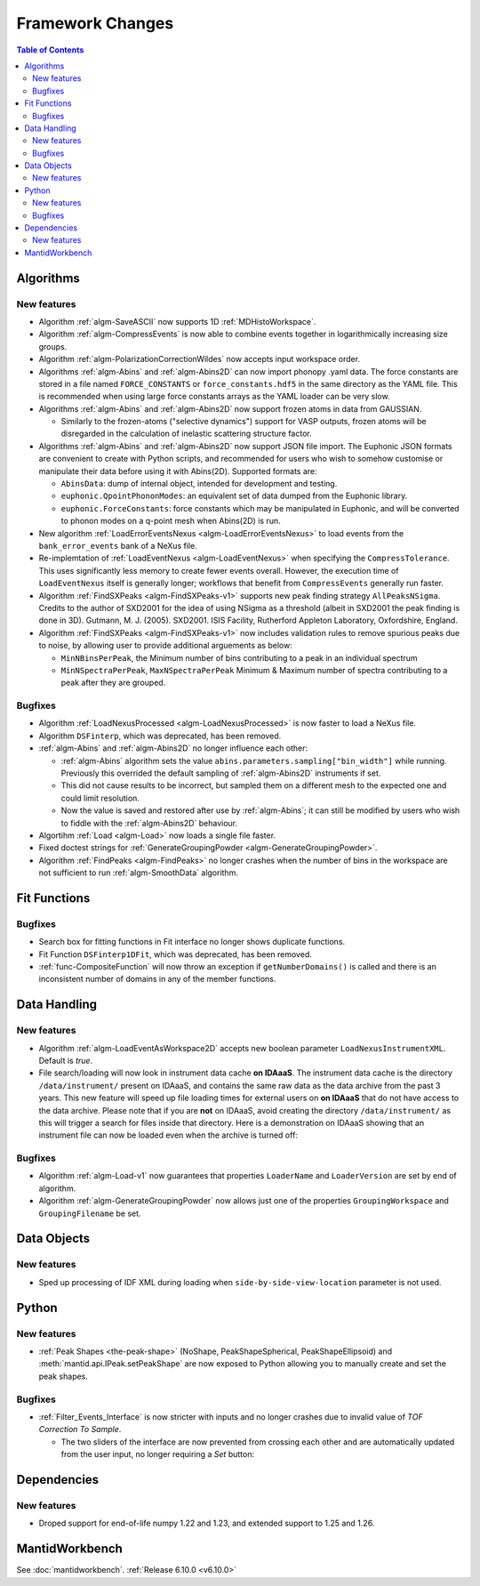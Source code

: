 =================
Framework Changes
=================

.. contents:: Table of Contents
   :local:

Algorithms
----------

New features
############
- Algorithm :ref:`algm-SaveASCII` now supports 1D :ref:`MDHistoWorkspace`.
- Algorithm :ref:`algm-CompressEvents` is now able to combine events together in logarithmically increasing size groups.
- Algorithm :ref:`algm-PolarizationCorrectionWildes` now accepts input workspace order.
- Algorithms :ref:`algm-Abins` and :ref:`algm-Abins2D` can now import phonopy .yaml data.
  The force constants are stored in a file named ``FORCE_CONSTANTS`` or
  ``force_constants.hdf5`` in the same directory as the YAML file.
  This is recommended when using large force constants arrays as the
  YAML loader can be very slow.
- Algorithms :ref:`algm-Abins` and :ref:`algm-Abins2D` now support frozen atoms in data from GAUSSIAN.

  - Similarly to the frozen-atoms ("selective dynamics") support for
    VASP outputs, frozen atoms will be disregarded in the calculation
    of inelastic scattering structure factor.

- Algorithms :ref:`algm-Abins` and :ref:`algm-Abins2D` now support JSON file import.
  The Euphonic JSON formats are convenient to create with Python
  scripts, and recommended for users who wish to somehow customise or
  manipulate their data before using it with Abins(2D).
  Supported formats are:

  - ``AbinsData``: dump of internal object, intended for development and testing.
  - ``euphonic.QpointPhononModes``: an equivalent set of data dumped from
    the Euphonic library.
  - ``euphonic.ForceConstants``: force constants which may be manipulated
    in Euphonic, and will be converted to phonon modes on a q-point
    mesh when Abins(2D) is run.


- New algorithm :ref:`LoadErrorEventsNexus <algm-LoadErrorEventsNexus>` to load events from the ``bank_error_events`` bank of a NeXus file.
- Re-implemtation of :ref:`LoadEventNexus <algm-LoadEventNexus>` when specifying the ``CompressTolerance``. This uses significantly less memory to create fewer events overall.
  However, the execution time of ``LoadEventNexus`` itself is generally longer; workflows that benefit from ``CompressEvents`` generally run faster.
- Algorithm :ref:`FindSXPeaks <algm-FindSXPeaks-v1>` supports new peak finding strategy ``AllPeaksNSigma``.
  Credits to the author of SXD2001 for the idea of using NSigma as a threshold (albeit in SXD2001 the peak finding is done in 3D).
  Gutmann, M. J. (2005). SXD2001. ISIS Facility, Rutherford Appleton Laboratory, Oxfordshire, England.
- Algorithm :ref:`FindSXPeaks <algm-FindSXPeaks-v1>` now includes validation rules to remove spurious peaks due to noise,
  by allowing user to provide additional arguements as below:

  - ``MinNBinsPerPeak``, the Minimum number of bins contributing to a peak in an individual spectrum
  - ``MinNSpectraPerPeak``, ``MaxNSpectraPerPeak`` Minimum & Maximum number of spectra contributing to a peak after they are grouped.

Bugfixes
############
- Algorithm :ref:`LoadNexusProcessed <algm-LoadNexusProcessed>` is now faster to load a NeXus file.
- Algorithm ``DSFinterp``, which was deprecated, has been removed.
- :ref:`algm-Abins` and :ref:`algm-Abins2D` no longer influence each other:

  - :ref:`algm-Abins` algorithm sets the value
    ``abins.parameters.sampling["bin_width"]`` while running. Previously this
    overrided the default sampling of :ref:`algm-Abins2D` instruments if set.
  - This did not cause results to be incorrect, but sampled
    them on a different mesh to the expected one and could limit
    resolution.
  - Now the value is saved and restored after use by :ref:`algm-Abins`; it can
    still be modified by users who wish to fiddle with the :ref:`algm-Abins2D`
    behaviour.

- Algortihm :ref:`Load <algm-Load>` now loads a single file faster.
- Fixed doctest strings for :ref:`GenerateGroupingPowder <algm-GenerateGroupingPowder>`.
- Algorithm :ref:`FindPeaks <algm-FindPeaks>` no longer crashes when the number of bins in the workspace are not sufficient to run :ref:`algm-SmoothData` algorithm.

Fit Functions
-------------

Bugfixes
############
- Search box for fitting functions in Fit interface no longer shows duplicate functions.
- Fit Function ``DSFinterp1DFit``, which was deprecated, has been removed.
- :ref:`func-CompositeFunction` will now throw an exception if ``getNumberDomains()`` is called and there is an inconsistent number of domains in any of the member functions.


Data Handling
-------------

New features
############
- Algorithm :ref:`algm-LoadEventAsWorkspace2D` accepts new boolean parameter ``LoadNexusInstrumentXML``. Default is *true*.
- File search/loading will now look in instrument data cache **on IDAaaS**.
  The instrument data cache is the directory ``/data/instrument/`` present on IDAaaS, and contains the same raw data as the data archive from the past 3 years.
  This new feature will speed up file loading times for external users on **on IDAaaS** that do not have access to the data archive.
  Please note that if you are **not** on IDAaaS, avoid creating the directory ``/data/instrument/`` as this will trigger a search for files inside that directory.
  Here is a demonstration on IDAaaS showing that an instrument file can now be loaded even when the archive is turned off:

.. figure::  ../../images/6_10_release/data-cache.gif
  :align: center
  :width: 950px


Bugfixes
############
- Algorithm :ref:`algm-Load-v1` now guarantees that properties ``LoaderName`` and ``LoaderVersion`` are set by end of algorithm.
- Algorithm :ref:`algm-GenerateGroupingPowder` now allows just one of the properties ``GroupingWorkspace`` and ``GroupingFilename`` be set.


Data Objects
------------

New features
############
- Sped up processing of IDF XML during loading when ``side-by-side-view-location`` parameter is not used.


Python
------

New features
############
- :ref:`Peak Shapes <the-peak-shape>` (NoShape, PeakShapeSpherical, PeakShapeEllipsoid) and :meth:`mantid.api.IPeak.setPeakShape` are now exposed to Python allowing you to manually create and set the peak shapes.

Bugfixes
############
- :ref:`Filter_Events_Interface` is now stricter with inputs and no longer crashes due to invalid value of `TOF Correction To Sample`.

  - The two sliders of the interface are now prevented from crossing each other and are automatically updated from the user input, no longer requiring a `Set` button:

.. figure::  ../../images/6_10_release/filter-events-gui.png
   :width: 600px


Dependencies
------------------

New features
############
- Droped support for end-of-life numpy 1.22 and 1.23, and extended support to 1.25 and 1.26.


MantidWorkbench
---------------

See :doc:`mantidworkbench`.
:ref:`Release 6.10.0 <v6.10.0>`
